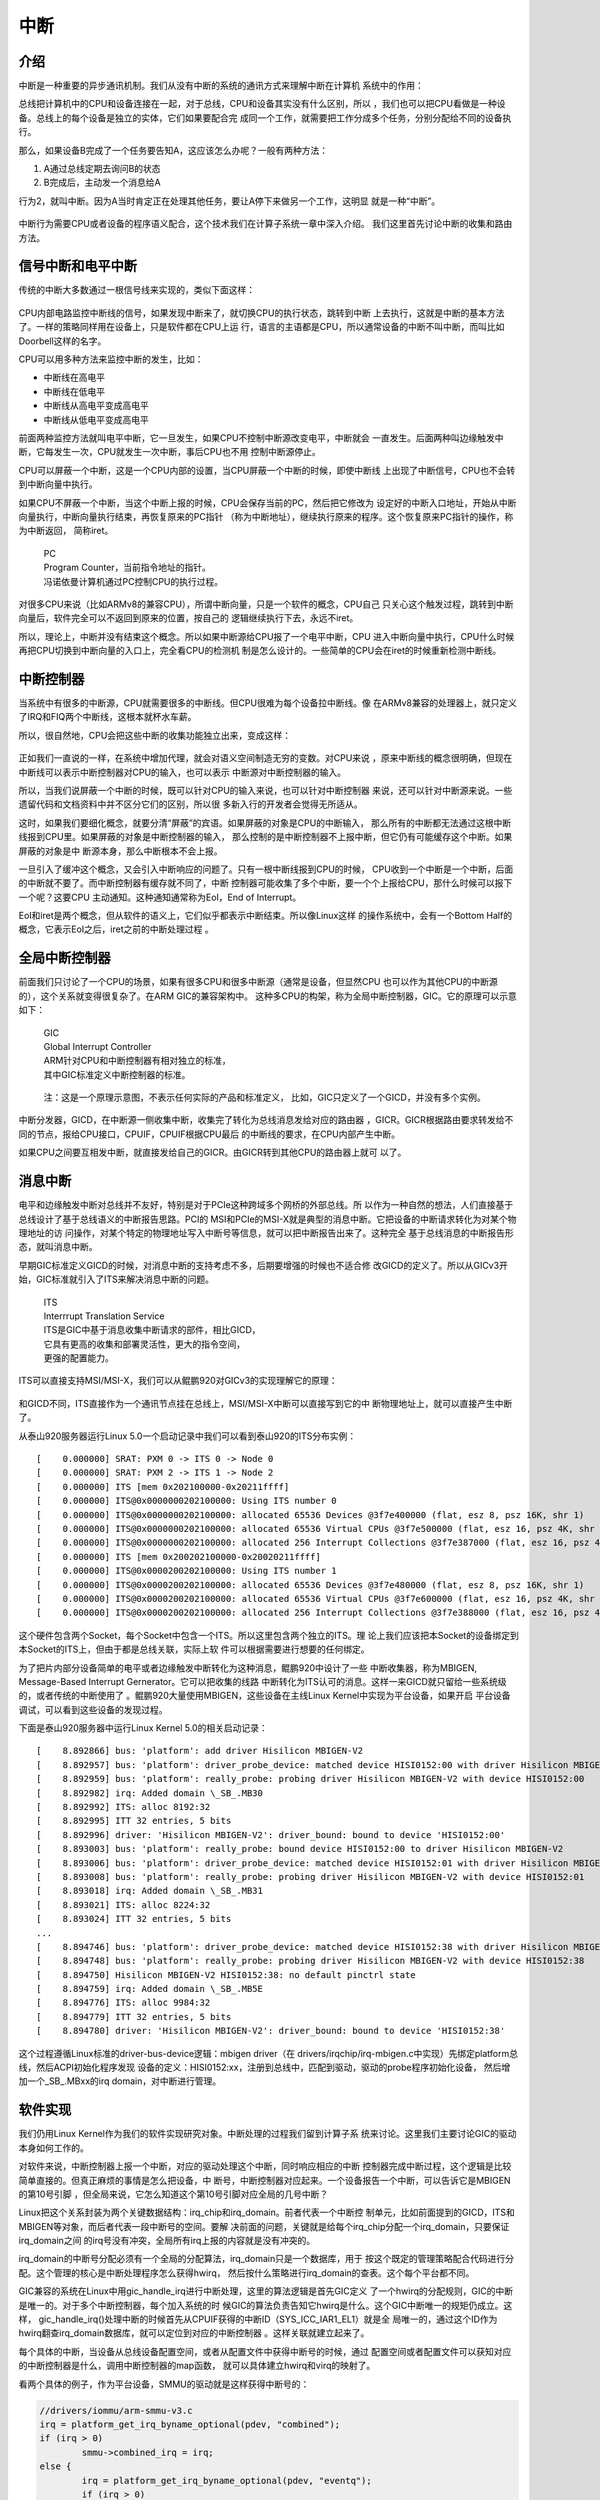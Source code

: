 .. Copyright by Kenneth Lee. 2020. All Right Reserved.

中断
====

介绍
----

中断是一种重要的异步通讯机制。我们从没有中断的系统的通讯方式来理解中断在计算机
系统中的作用：

总线把计算机中的CPU和设备连接在一起，对于总线，CPU和设备其实没有什么区别，所以
，我们也可以把CPU看做是一种设备。总线上的每个设备是独立的实体，它们如果要配合完
成同一个工作，就需要把工作分成多个任务，分别分配给不同的设备执行。

那么，如果设备B完成了一个任务要告知A，这应该怎么办呢？一般有两种方法：

1. A通过总线定期去询问B的状态

2. B完成后，主动发一个消息给A

行为2，就叫中断。因为A当时肯定正在处理其他任务，要让A停下来做另一个工作，这明显
就是一种“中断”。

.. figure:: interrupt_logic.svg

中断行为需要CPU或者设备的程序语义配合，这个技术我们在计算子系统一章中深入介绍。
我们这里首先讨论中断的收集和路由方法。

信号中断和电平中断
------------------

传统的中断大多数通过一根信号线来实现的，类似下面这样：

.. figure:: interrupt.svg

CPU内部电路监控中断线的信号，如果发现中断来了，就切换CPU的执行状态，跳转到中断
上去执行，这就是中断的基本方法了。一样的策略同样用在设备上，只是软件都在CPU上运
行，语言的主语都是CPU，所以通常设备的中断不叫中断，而叫比如Doorbell这样的名字。

CPU可以用多种方法来监控中断的发生，比如：

* 中断线在高电平
* 中断线在低电平
* 中断线从高电平变成高电平
* 中断线从低电平变成高电平

前面两种监控方法就叫电平中断，它一旦发生，如果CPU不控制中断源改变电平，中断就会
一直发生。后面两种叫边缘触发中断，它每发生一次，CPU就发生一次中断，事后CPU也不用
控制中断源停止。

CPU可以屏蔽一个中断，这是一个CPU内部的设置，当CPU屏蔽一个中断的时候，即使中断线
上出现了中断信号，CPU也不会转到中断向量中执行。

如果CPU不屏蔽一个中断，当这个中断上报的时候，CPU会保存当前的PC，然后把它修改为
设定好的中断入口地址，开始从中断向量执行，中断向量执行结束，再恢复原来的PC指针
（称为中断地址），继续执行原来的程序。这个恢复原来PC指针的操作，称为中断返回，
简称iret。

        | PC
        | Program Counter，当前指令地址的指针。
        | 冯诺依曼计算机通过PC控制CPU的执行过程。

对很多CPU来说（比如ARMv8的兼容CPU），所谓中断向量，只是一个软件的概念，CPU自己
只关心这个触发过程，跳转到中断向量后，软件完全可以不返回到原来的位置，按自己的
逻辑继续执行下去，永远不iret。

所以，理论上，中断并没有结束这个概念。所以如果中断源给CPU报了一个电平中断，CPU
进入中断向量中执行，CPU什么时候再把CPU切换到中断向量的入口上，完全看CPU的检测机
制是怎么设计的。一些简单的CPU会在iret的时候重新检测中断线。


中断控制器
----------

当系统中有很多的中断源，CPU就需要很多的中断线。但CPU很难为每个设备拉中断线。像
在ARMv8兼容的处理器上，就只定义了IRQ和FIQ两个中断线，这根本就杯水车薪。

所以，很自然地，CPU会把这些中断的收集功能独立出来，变成这样：

.. figure:: interrupt_controller.svg

正如我们一直说的一样，在系统中增加代理，就会对语义空间制造无穷的变数。对CPU来说
，原来中断线的概念很明确，但现在中断线可以表示中断控制器对CPU的输入，也可以表示
中断源对中断控制器的输入。

所以，当我们说屏蔽一个中断的时候，既可以针对CPU的输入来说，也可以针对中断控制器
来说，还可以针对中断源来说。一些遗留代码和文档资料中并不区分它们的区别，所以很
多新入行的开发者会觉得无所适从。

这时，如果我们要细化概念，就要分清“屏蔽”的宾语。如果屏蔽的对象是CPU的中断输入，
那么所有的中断都无法通过这根中断线报到CPU里。如果屏蔽的对象是中断控制器的输入，
那么控制的是中断控制器不上报中断，但它仍有可能缓存这个中断。如果屏蔽的对象是中
断源本身，那么中断根本不会上报。

一旦引入了缓冲这个概念，又会引入中断响应的问题了。只有一根中断线报到CPU的时候，
CPU收到一个中断是一个中断，后面的中断就不要了。而中断控制器有缓存就不同了，中断
控制器可能收集了多个中断，要一个个上报给CPU，那什么时候可以报下一个呢？这要CPU
主动通知。这种通知通常称为EoI，End of Interrupt。

EoI和iret是两个概念，但从软件的语义上，它们似乎都表示中断结束。所以像Linux这样
的操作系统中，会有一个Bottom Half的概念，它表示EoI之后，iret之前的中断处理过程
。

全局中断控制器
--------------

前面我们只讨论了一个CPU的场景，如果有很多CPU和很多中断源（通常是设备，但显然CPU
也可以作为其他CPU的中断源的），这个关系就变得很复杂了。在ARM GIC的兼容架构中。
这种多CPU的构架，称为全局中断控制器，GIC。它的原理可以示意如下：

        | GIC
        | Global Interrupt Controller
        | ARM针对CPU和中断控制器有相对独立的标准，
        | 其中GIC标准定义中断控制器的标准。

.. figure:: gic_basic.svg

        注：这是一个原理示意图，不表示任何实际的产品和标准定义，
        比如，GIC只定义了一个GICD，并没有多个实例。

中断分发器，GICD，在中断源一侧收集中断，收集完了转化为总线消息发给对应的路由器
，GICR。GICR根据路由要求转发给不同的节点，报给CPU接口，CPUIF，CPUIF根据CPU最后
的中断线的要求，在CPU内部产生中断。

如果CPU之间要互相发中断，就直接发给自己的GICR。由GICR转到其他CPU的路由器上就可
以了。


消息中断
--------

电平和边缘触发中断对总线并不友好，特别是对于PCIe这种跨域多个网桥的外部总线。所
以作为一种自然的想法，人们直接基于总线设计了基于总线语义的中断报告思路。PCI的
MSI和PCIe的MSI-X就是典型的消息中断。它把设备的中断请求转化为对某个物理地址的访
问操作，对某个特定的物理地址写入中断号等信息，就可以把中断报告出来了。这种完全
基于总线消息的中断报告形态，就叫消息中断。

早期GIC标准定义GICD的时候，对消息中断的支持考虑不多，后期要增强的时候也不适合修
改GICD的定义了。所以从GICv3开始，GIC标准就引入了ITS来解决消息中断的问题。

        | ITS
        | Interrrupt Translation Service
        | ITS是GIC中基于消息收集中断请求的部件，相比GICD，
        | 它具有更高的收集和部署灵活性，更大的指令空间，
        | 更强的配置能力。

ITS可以直接支持MSI/MSI-X，我们可以从鲲鹏920对GICv3的实现理解它的原理：

.. figure:: gic_its.svg

和GICD不同，ITS直接作为一个通讯节点挂在总线上，MSI/MSI-X中断可以直接写到它的中
断物理地址上，就可以直接产生中断了。

从泰山920服务器运行Linux 5.0一个启动记录中我们可以看到泰山920的ITS分布实例： ::

        [    0.000000] SRAT: PXM 0 -> ITS 0 -> Node 0
        [    0.000000] SRAT: PXM 2 -> ITS 1 -> Node 2
        [    0.000000] ITS [mem 0x202100000-0x20211ffff]
        [    0.000000] ITS@0x0000000202100000: Using ITS number 0
        [    0.000000] ITS@0x0000000202100000: allocated 65536 Devices @3f7e400000 (flat, esz 8, psz 16K, shr 1)
        [    0.000000] ITS@0x0000000202100000: allocated 65536 Virtual CPUs @3f7e500000 (flat, esz 16, psz 4K, shr 1)
        [    0.000000] ITS@0x0000000202100000: allocated 256 Interrupt Collections @3f7e387000 (flat, esz 16, psz 4K, shr 1)
        [    0.000000] ITS [mem 0x200202100000-0x20020211ffff]
        [    0.000000] ITS@0x0000200202100000: Using ITS number 1
        [    0.000000] ITS@0x0000200202100000: allocated 65536 Devices @3f7e480000 (flat, esz 8, psz 16K, shr 1)
        [    0.000000] ITS@0x0000200202100000: allocated 65536 Virtual CPUs @3f7e600000 (flat, esz 16, psz 4K, shr 1)
        [    0.000000] ITS@0x0000200202100000: allocated 256 Interrupt Collections @3f7e388000 (flat, esz 16, psz 4K, shr 1)

这个硬件包含两个Socket，每个Socket中包含一个ITS。所以这里包含两个独立的ITS。理
论上我们应该把本Socket的设备绑定到本Socket的ITS上，但由于都是总线关联，实际上软
件可以根据需要进行想要的任何绑定。

为了把片内部分设备简单的电平或者边缘触发中断转化为这种消息，鲲鹏920中设计了一些
中断收集器，称为MBIGEN, Message-Based Interrupt Gernerator。它可以把收集的线路
中断转化为ITS认可的消息。这样一来GICD就只留给一些系统级的，或者传统的中断使用了
。鲲鹏920大量使用MBIGEN，这些设备在主线Linux Kernel中实现为平台设备，如果开启
平台设备调试，可以看到这些设备的发现过程。

下面是泰山920服务器中运行Linux Kernel 5.0的相关启动记录： ::

        [    8.892866] bus: 'platform': add driver Hisilicon MBIGEN-V2
        [    8.892957] bus: 'platform': driver_probe_device: matched device HISI0152:00 with driver Hisilicon MBIGEN-V2
        [    8.892959] bus: 'platform': really_probe: probing driver Hisilicon MBIGEN-V2 with device HISI0152:00
        [    8.892982] irq: Added domain \_SB_.MB30
        [    8.892992] ITS: alloc 8192:32
        [    8.892995] ITT 32 entries, 5 bits
        [    8.892996] driver: 'Hisilicon MBIGEN-V2': driver_bound: bound to device 'HISI0152:00'
        [    8.893003] bus: 'platform': really_probe: bound device HISI0152:00 to driver Hisilicon MBIGEN-V2
        [    8.893006] bus: 'platform': driver_probe_device: matched device HISI0152:01 with driver Hisilicon MBIGEN-V2
        [    8.893008] bus: 'platform': really_probe: probing driver Hisilicon MBIGEN-V2 with device HISI0152:01
        [    8.893018] irq: Added domain \_SB_.MB31
        [    8.893021] ITS: alloc 8224:32
        [    8.893024] ITT 32 entries, 5 bits
        ...
        [    8.894746] bus: 'platform': driver_probe_device: matched device HISI0152:38 with driver Hisilicon MBIGEN-V2
        [    8.894748] bus: 'platform': really_probe: probing driver Hisilicon MBIGEN-V2 with device HISI0152:38
        [    8.894750] Hisilicon MBIGEN-V2 HISI0152:38: no default pinctrl state
        [    8.894759] irq: Added domain \_SB_.MB5E
        [    8.894776] ITS: alloc 9984:32
        [    8.894779] ITT 32 entries, 5 bits
        [    8.894780] driver: 'Hisilicon MBIGEN-V2': driver_bound: bound to device 'HISI0152:38'

这个过程遵循Linux标准的driver-bus-device逻辑：mbigen driver（在
drivers/irqchip/irq-mbigen.c中实现）先绑定platform总线，然后ACPI初始化程序发现
设备的定义：HISI0152:xx，注册到总线中，匹配到驱动，驱动的probe程序初始化设备，
然后增加一个\_SB_.MBxx的irq domain，对中断进行管理。


软件实现
--------

我们仍用Linux Kernel作为我们的软件实现研究对象。中断处理的过程我们留到计算子系
统来讨论。这里我们主要讨论GIC的驱动本身如何工作的。

对软件来说，中断控制器上报一个中断，对应的驱动处理这个中断，同时响应相应的中断
控制器完成中断过程，这个逻辑是比较简单直接的。但真正麻烦的事情是怎么把设备，中
断号，中断控制器对应起来。一个设备报告一个中断，可以告诉它是MBIGEN的第10号引脚
，但全局来说，它怎么知道这个第10号引脚对应全局的几号中断？

Linux把这个关系封装为两个关键数据结构：irq_chip和irq_domain。前者代表一个中断控
制单元，比如前面提到的GICD，ITS和MBIGEN等对象，而后者代表一段中断号的空间。要解
决前面的问题，关键就是给每个irq_chip分配一个irq_domain，只要保证irq_domain之间
的irq号没有冲突，全局所有irq上报的内容就是没有冲突的。

irq_domain的中断号分配必须有一个全局的分配算法，irq_domain只是一个数据库，用于
按这个既定的管理策略配合代码进行分配。这个管理的核心是中断处理程序怎么获得hwirq，
然后按什么策略进行irq_domain的查表。这个每个平台都不同。

GIC兼容的系统在Linux中用gic_handle_irq进行中断处理，这里的算法逻辑是首先GIC定义
了一个hwirq的分配规则，GIC的中断是唯一的。对于多个中断控制器，每个加入系统的时
候GIC的算法负责告知它hwirq是什么。这个GIC中断唯一的规矩仍成立。这样，
gic_handle_irq()处理中断的时候首先从CPUIF获得的中断ID（SYS_ICC_IAR1_EL1）就是全
局唯一的，通过这个ID作为hwirq翻查irq_domain数据库，就可以定位到对应的中断控制器
。这样关联就建立起来了。

每个具体的中断，当设备从总线设备配置空间，或者从配置文件中获得中断号的时候，通过
配置空间或者配置文件可以获知对应的中断控制器是什么，调用中断控制器的map函数，
就可以具体建立hwirq和virq的映射了。

看两个具体的例子，作为平台设备，SMMU的驱动就是这样获得中断号的：

.. code-block:: c

        //drivers/iommu/arm-smmu-v3.c
	irq = platform_get_irq_byname_optional(pdev, "combined");
	if (irq > 0)
		smmu->combined_irq = irq;
	else {
		irq = platform_get_irq_byname_optional(pdev, "eventq");
		if (irq > 0)
			smmu->evtq.q.irq = irq;

		irq = platform_get_irq_byname_optional(pdev, "priq");
		if (irq > 0)
			smmu->priq.q.irq = irq;

		irq = platform_get_irq_byname_optional(pdev, "gerror");
		if (irq > 0)
			smmu->gerr_irq = irq;
	}

这里的platform_get_irq_byname_optional()通过配置文件获得中断控制器，然后调用对应
的map文件完成映射。

对于PCIE设备，鲲鹏920网卡是这样的：

.. code-block:: c

        //drivers/net/ethernet/hisilicon/hns3/hns3vf/hclgevf_main.c
        static void hclgevf_get_misc_vector(struct hclgevf_dev *hdev)
        {
                struct hclgevf_misc_vector *vector = &hdev->misc_vector;

                vector->vector_irq = pci_irq_vector(hdev->pdev,
                                                    HCLGEVF_MISC_VECTOR_NUM);
                vector->addr = hdev->hw.io_base + HCLGEVF_MISC_VECTOR_REG_BASE;
                /* vector status always valid for Vector 0 */
                hdev->vector_status[HCLGEVF_MISC_VECTOR_NUM] = 0;
                hdev->vector_irq[HCLGEVF_MISC_VECTOR_NUM] = vector->vector_irq;

                hdev->num_msi_left -= 1;
                hdev->num_msi_used += 1;
        }

这里通过pci_irq_vector()来实现映射，说到底是调用PCIe驱动的msi驱动的irq_domain来
实现映射。总的来说，是把irq号的获取封装在设备配置之内，让一般的驱动感受不到这个
映射的过程。
